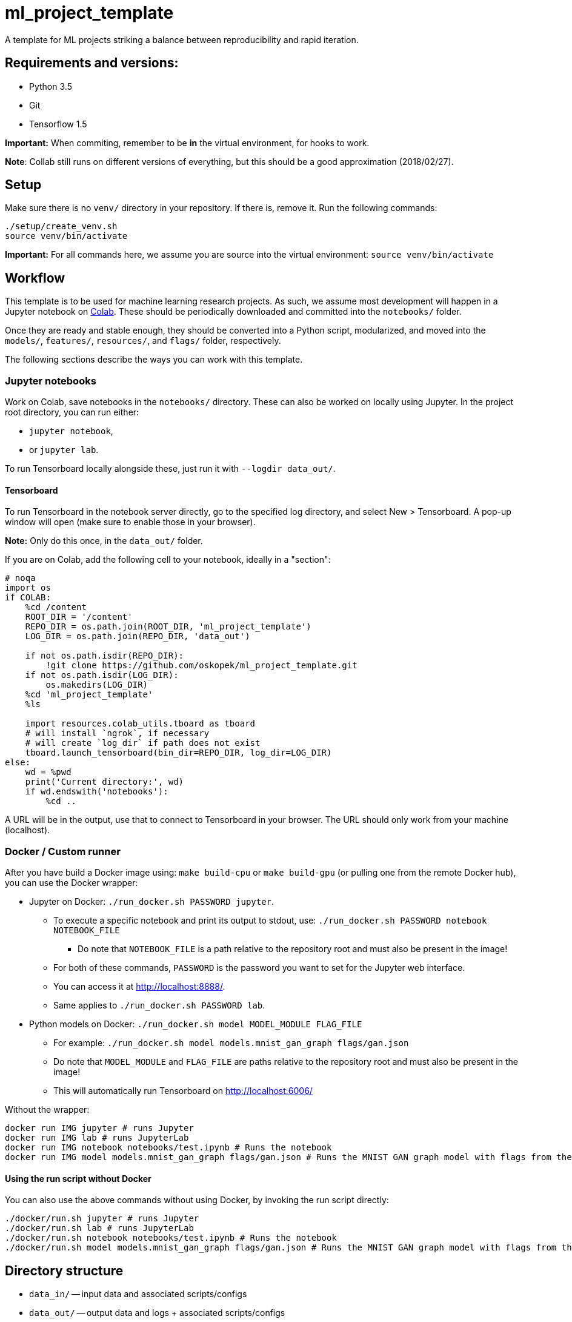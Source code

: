 = ml_project_template

A template for ML projects striking a balance between reproducibility and rapid iteration.

== Requirements and versions:

* Python 3.5
* Git
* Tensorflow 1.5

*Important:* When commiting, remember to be *in* the virtual environment,
for hooks to work.

**Note**: Collab still runs on different versions of everything,
but this should be a good approximation (2018/02/27).

== Setup

Make sure there is no `venv/` directory in your repository. If there is, remove it.
Run the following commands:
```
./setup/create_venv.sh
source venv/bin/activate
```

*Important:* For all commands here, we assume you are source into
the virtual environment: `source venv/bin/activate`

== Workflow

This template is to be used for machine learning research projects.
As such, we assume most development will happen in a Jupyter notebook
on https://colab.research.google.com/[Colab]. These should be periodically
downloaded and committed into the `notebooks/` folder.

Once they are ready and stable enough, they should be converted into a Python
script, modularized, and moved into the `models/`, `features/`, `resources/`, and
`flags/` folder, respectively.

The following sections describe the ways you can work with this template.

=== Jupyter notebooks

Work on Colab, save notebooks in the `notebooks/` directory.
These can also be worked on locally using Jupyter.
In the project root directory, you can run either:

* `jupyter notebook`,
* or `jupyter lab`.

To run Tensorboard locally alongside these, just run it with `--logdir data_out/`.

==== Tensorboard

To run Tensorboard in the notebook server directly, go to the specified log directory,
and select New > Tensorboard.
A pop-up window will open (make sure to enable those in your browser).

*Note:* Only do this once, in the `data_out/` folder.

If you are on Colab, add the following cell to your notebook, ideally in a "section":

```
# noqa
import os
if COLAB:
    %cd /content
    ROOT_DIR = '/content'
    REPO_DIR = os.path.join(ROOT_DIR, 'ml_project_template')
    LOG_DIR = os.path.join(REPO_DIR, 'data_out')

    if not os.path.isdir(REPO_DIR):
        !git clone https://github.com/oskopek/ml_project_template.git
    if not os.path.isdir(LOG_DIR):
        os.makedirs(LOG_DIR)
    %cd 'ml_project_template'
    %ls

    import resources.colab_utils.tboard as tboard
    # will install `ngrok`, if necessary
    # will create `log_dir` if path does not exist
    tboard.launch_tensorboard(bin_dir=REPO_DIR, log_dir=LOG_DIR)
else:
    wd = %pwd
    print('Current directory:', wd)
    if wd.endswith('notebooks'):
        %cd ..
```

A URL will be in the output, use that to connect to Tensorboard in your browser.
The URL should only work from your machine (localhost).

=== Docker / Custom runner

After you have build a Docker image using:
`make build-cpu` or `make build-gpu` (or pulling one from the remote Docker hub),
you can use the Docker wrapper:

* Jupyter on Docker: `./run_docker.sh PASSWORD jupyter`.
** To execute a specific notebook and print its output to stdout, use: `./run_docker.sh PASSWORD notebook NOTEBOOK_FILE`
*** Do note that `NOTEBOOK_FILE` is a path relative to the repository root and must also be present in the image!
** For both of these commands, `PASSWORD` is the password you want to set for the Jupyter web interface.
** You can access it at http://localhost:8888/.
** Same applies to `./run_docker.sh PASSWORD lab`.
* Python models on Docker: `./run_docker.sh model MODEL_MODULE FLAG_FILE`
** For example: `./run_docker.sh model models.mnist_gan_graph flags/gan.json`
** Do note that `MODEL_MODULE` and `FLAG_FILE` are paths relative to the repository root and must also be present in the image!
** This will automatically run Tensorboard on http://localhost:6006/

Without the wrapper:

```
docker run IMG jupyter # runs Jupyter
docker run IMG lab # runs JupyterLab
docker run IMG notebook notebooks/test.ipynb # Runs the notebook
docker run IMG model models.mnist_gan_graph flags/gan.json # Runs the MNIST GAN graph model with flags from the specified file
```

==== Using the run script without Docker

You can also use the above commands without using Docker, by invoking the run script directly:

```
./docker/run.sh jupyter # runs Jupyter
./docker/run.sh lab # runs JupyterLab
./docker/run.sh notebook notebooks/test.ipynb # Runs the notebook
./docker/run.sh model models.mnist_gan_graph flags/gan.json # Runs the MNIST GAN graph model with flags from the specified file
```

== Directory structure

* `data_in/` -- input data and associated scripts/configs
* `data_out/` -- output data and logs + associated scripts/configs
* `docker/` -- setup and configs for running stuff inside and outside of Docker
* `features/` -- feature preprocessing and normalization Python code + configs
* `flags/` -- command line flags, model parameters, etc.
* `models/` -- scripts defining the models + hyperparameters
* `notebooks/` -- data exploration and other rapid development notebooks
** Models from here should eventually be promoted into `models/`
* `resources/` -- Python utilities
* `setup/` -- environment setup and verification scripts in Python/Bash
* `venv/` -- the (local) Python virtual environment

== Formatting

Run: `./setup/clean.sh`.
A Git hook will tell you if any files are misformatted before committing.
